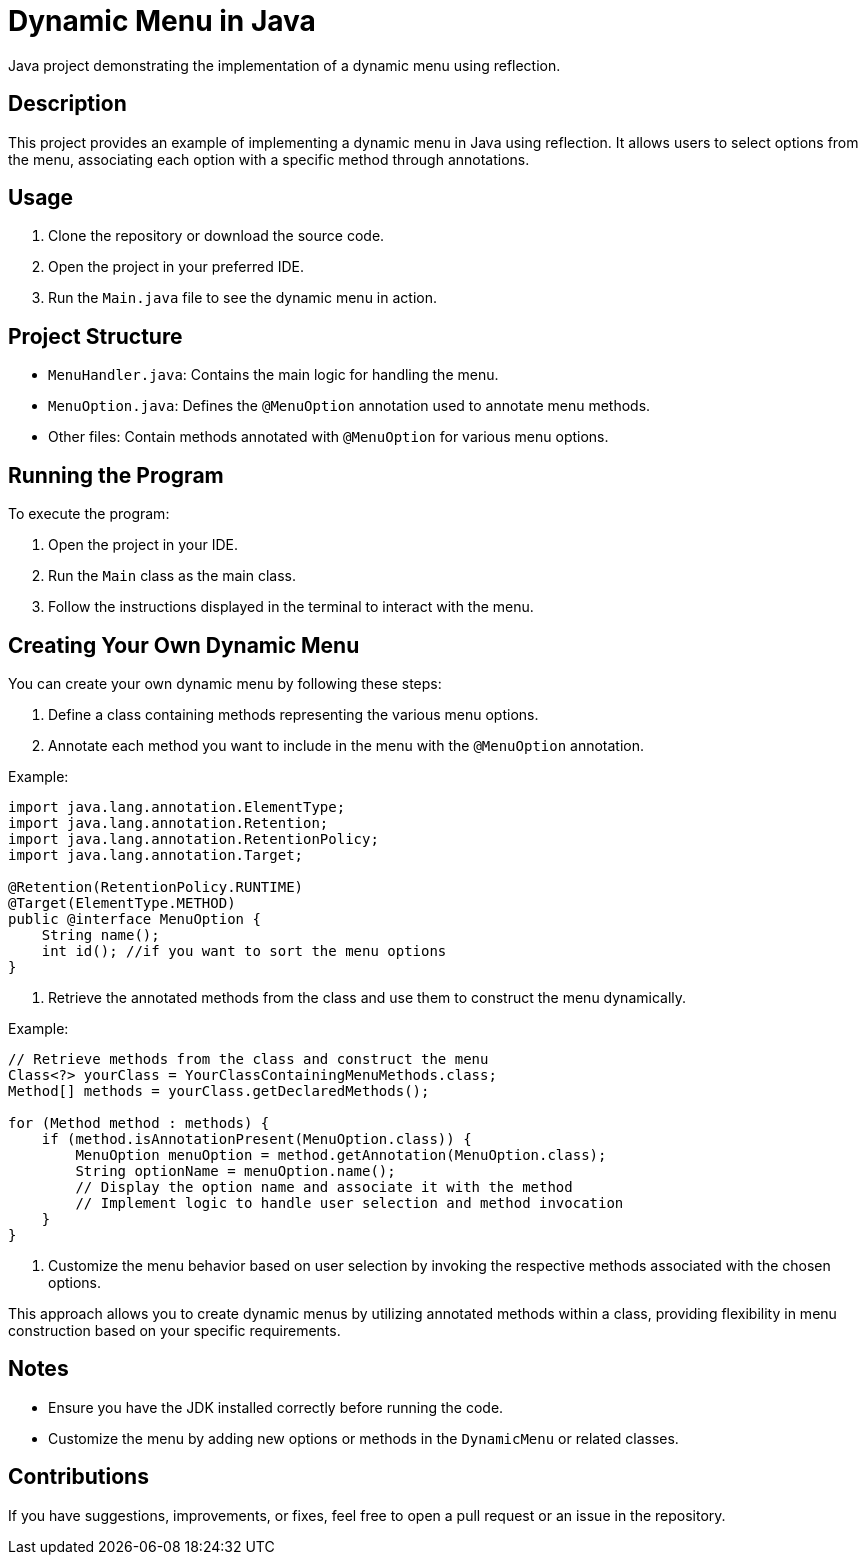 = Dynamic Menu in Java

Java project demonstrating the implementation of a dynamic menu using reflection.

== Description

This project provides an example of implementing a dynamic menu in Java using reflection. It allows users to select options from the menu, associating each option with a specific method through annotations.

== Usage

1. Clone the repository or download the source code.

2. Open the project in your preferred IDE.

3. Run the `Main.java` file to see the dynamic menu in action.

== Project Structure

- `MenuHandler.java`: Contains the main logic for handling the menu.
- `MenuOption.java`: Defines the `@MenuOption` annotation used to annotate menu methods.
- Other files: Contain methods annotated with `@MenuOption` for various menu options.

== Running the Program

To execute the program:

1. Open the project in your IDE.

2. Run the `Main` class as the main class.

3. Follow the instructions displayed in the terminal to interact with the menu.


== Creating Your Own Dynamic Menu

You can create your own dynamic menu by following these steps:

1. Define a class containing methods representing the various menu options.

2. Annotate each method you want to include in the menu with the `@MenuOption` annotation.

Example:

[source,java]
----
import java.lang.annotation.ElementType;
import java.lang.annotation.Retention;
import java.lang.annotation.RetentionPolicy;
import java.lang.annotation.Target;

@Retention(RetentionPolicy.RUNTIME)
@Target(ElementType.METHOD)
public @interface MenuOption {
    String name();
    int id(); //if you want to sort the menu options
}
----

3. Retrieve the annotated methods from the class and use them to construct the menu dynamically.

Example:

[source,java]
----
// Retrieve methods from the class and construct the menu
Class<?> yourClass = YourClassContainingMenuMethods.class;
Method[] methods = yourClass.getDeclaredMethods();

for (Method method : methods) {
    if (method.isAnnotationPresent(MenuOption.class)) {
        MenuOption menuOption = method.getAnnotation(MenuOption.class);
        String optionName = menuOption.name();
        // Display the option name and associate it with the method
        // Implement logic to handle user selection and method invocation
    }
}
----

4. Customize the menu behavior based on user selection by invoking the respective methods associated with the chosen options.

This approach allows you to create dynamic menus by utilizing annotated methods within a class, providing flexibility in menu construction based on your specific requirements.

== Notes

- Ensure you have the JDK installed correctly before running the code.
- Customize the menu by adding new options or methods in the `DynamicMenu` or related classes.


== Contributions

If you have suggestions, improvements, or fixes, feel free to open a pull request or an issue in the repository.
